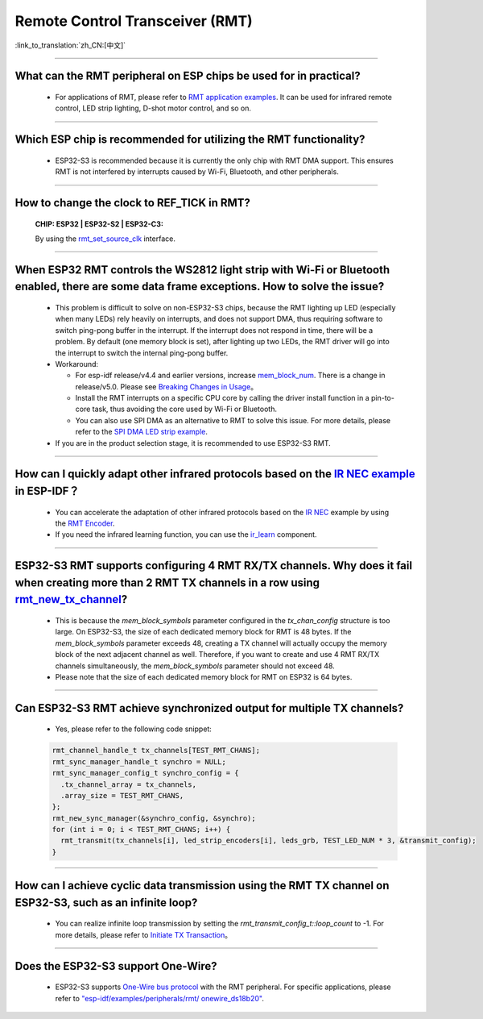 Remote Control Transceiver (RMT)
================================

:link_to_translation:`zh_CN:[中文]`

.. raw:: html

   <style>
   body {counter-reset: h2}
     h2 {counter-reset: h3}
     h2:before {counter-increment: h2; content: counter(h2) ". "}
     h3:before {counter-increment: h3; content: counter(h2) "." counter(h3) ". "}
     h2.nocount:before, h3.nocount:before, { content: ""; counter-increment: none }
   </style>

--------------

What can the RMT peripheral on ESP chips be used for in practical?
--------------------------------------------------------------------------------------------------------------------------------------------

  - For applications of RMT, please refer to `RMT application examples <https://docs.espressif.com/projects/esp-idf/en/latest/esp32s3/api-reference/peripherals/rmt.html>`_. It can be used for infrared remote control, LED strip lighting, D-shot motor control, and so on.

--------------

Which ESP chip is recommended for utilizing the RMT functionality?
--------------------------------------------------------------------------------------------------------------------------------------------

  - ESP32-S3 is recommended because it is currently the only chip with RMT DMA support. This ensures RMT is not interfered by interrupts caused by Wi-Fi, Bluetooth, and other peripherals.

--------------

How to change the clock to REF_TICK in RMT?
----------------------------------------------------------------------------------------------
  :CHIP\: ESP32 | ESP32-S2 | ESP32-C3:

  By using the `rmt_set_source_clk <https://docs.espressif.com/projects/esp-idf/zh_CN/v4.4.2/esp32/api-reference/peripherals/rmt.html#_CPPv418rmt_set_source_clk13rmt_channel_t16rmt_source_clk_t>`_ interface.

--------------

When ESP32 RMT controls the WS2812 light strip with Wi-Fi or Bluetooth enabled, there are some data frame exceptions. How to solve the issue?
---------------------------------------------------------------------------------------------------------------------------------------------------------------------------------

  - This problem is difficult to solve on non-ESP32-S3 chips, because the RMT lighting up LED (especially when many LEDs) rely heavily on interrupts, and does not support DMA, thus requiring software to switch ping-pong buffer in the interrupt. If the interrupt does not respond in time, there will be a problem. By default (one memory block is set), after lighting up two LEDs, the RMT driver will go into the interrupt to switch the internal ping-pong buffer.
  - Workaround:
  
    - For esp-idf release/v4.4 and earlier versions, increase `mem_block_num <https://docs.espressif.com/projects/esp-idf/en/v4.4.1/esp32/api-reference/peripherals/rmt.html#_CPPv4N12rmt_config_t13mem_block_numE>`_. There is a change in release/v5.0. Please see `Breaking Changes in Usage <https://docs.espressif.com/projects/esp-idf/en/latest/esp32/migration-guides/release-5.x/5.0/peripherals.html#id6>`_。
    - Install the RMT interrupts on a specific CPU core by calling the driver install function in a pin-to-core task, thus avoiding the core used by Wi-Fi or Bluetooth.
    - You can also use SPI DMA as an alternative to RMT to solve this issue. For more details, please refer to the `SPI DMA LED strip example <https://github.com/espressif/esp-iot-solution/blob/master/components/led/lightbulb_driver/drivers/ws2812/ws2812.c#L99>`_.

  - If you are in the product selection stage, it is recommended to use ESP32-S3 RMT.
  
--------------

How can I quickly adapt other infrared protocols based on the `IR NEC example <https://github.com/espressif/esp-idf/tree/master/examples/peripherals/rmt/ir_nec_transceiver>`_ in ESP-IDF？
--------------------------------------------------------------------------------------------------------------------------------------------------------------------------------------------------------------------------------------------------------------

  - You can accelerate the adaptation of other infrared protocols based on the `IR NEC <https://github.com/espressif/esp-idf/tree/master/examples/peripherals/rmt/ir_nec_transceiver>`_ example by using the `RMT Encoder <https://docs.espressif.com/projects/esp-idf/en/latest/esp32/api-reference/peripherals/rmt.html#rmt-encoder>`_.
  - If you need the infrared learning function, you can use the `ir_learn <https://github.com/espressif/esp-iot-solution/tree/master/components/ir/ir_learn>`_ component.

--------------

ESP32-S3 RMT supports configuring 4 RMT RX/TX channels. Why does it fail when creating more than 2 RMT TX channels in a row using `rmt_new_tx_channel <https://docs.espressif.com/projects/esp-idf/en/latest/esp32s3/api-reference/peripherals/rmt.html#_CPPv418rmt_new_tx_channelPK23rmt_tx_channel_config_tP20rmt_channel_handle_t>`_?
--------------------------------------------------------------------------------------------------------------------------------------------------------------------------------------------------------------------------------------------------------------------------------------------------------------------------------------------------------------------------------------------------------------------------------------------------------------------------------

  - This is because the `mem_block_symbols` parameter configured in the `tx_chan_config` structure is too large. On ESP32-S3, the size of each dedicated memory block for RMT is 48 bytes. If the `mem_block_symbols` parameter exceeds 48, creating a TX channel will actually occupy the memory block of the next adjacent channel as well. Therefore, if you want to create and use 4 RMT RX/TX channels simultaneously, the `mem_block_symbols` parameter should not exceed 48.
  - Please note that the size of each dedicated memory block for RMT on ESP32 is 64 bytes.

--------------

Can ESP32-S3 RMT achieve synchronized output for multiple TX channels?
--------------------------------------------------------------------------------------------------------------------------------------------

  - Yes, please refer to the following code snippet:

  .. code-block:: c

    rmt_channel_handle_t tx_channels[TEST_RMT_CHANS];
    rmt_sync_manager_handle_t synchro = NULL;
    rmt_sync_manager_config_t synchro_config = {
      .tx_channel_array = tx_channels,
      .array_size = TEST_RMT_CHANS,
    };
    rmt_new_sync_manager(&synchro_config, &synchro);
    for (int i = 0; i < TEST_RMT_CHANS; i++) {
      rmt_transmit(tx_channels[i], led_strip_encoders[i], leds_grb, TEST_LED_NUM * 3, &transmit_config);
    }

--------------

How can I achieve cyclic data transmission using the RMT TX channel on ESP32-S3, such as an infinite loop?
-----------------------------------------------------------------------------------------------------------------------------------------------------------------------------------

  - You can realize infinite loop transmission by setting the `rmt_transmit_config_t::loop_count` to -1. For more details, please refer to `Initiate TX Transaction <https://docs.espressif.com/projects/esp-idf/en/latest/esp32s3/api-reference/peripherals/rmt.html#initiate-tx-transaction>`_。

---------------

Does the ESP32-S3 support One-Wire?
---------------------------------------------------------------------------------------------------------------------------

  - ESP32-S3 supports `One-Wire bus protocol <https://www.maximintegrated.com/en/design/technical-documents/tutorials/1/1796.html>`_ with the RMT peripheral. For specific applications, please refer to `"esp-idf/examples/peripherals/rmt/ onewire_ds18b20" <https://github.com/espressif/esp-idf/tree/release/v5.0/examples/peripherals/rmt/onewire_ds18b20>`_. 
